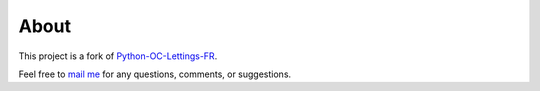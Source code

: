 About
=====

.. raw:: html

   <br><br>

This project is a fork of `Python-OC-Lettings-FR <OpenClassrooms-Student-Center/Python-OC-Lettings-FR>`_.

Feel free to `mail me <mailto:mas.ste@gmail.com>`_ for any questions, comments, or suggestions.
